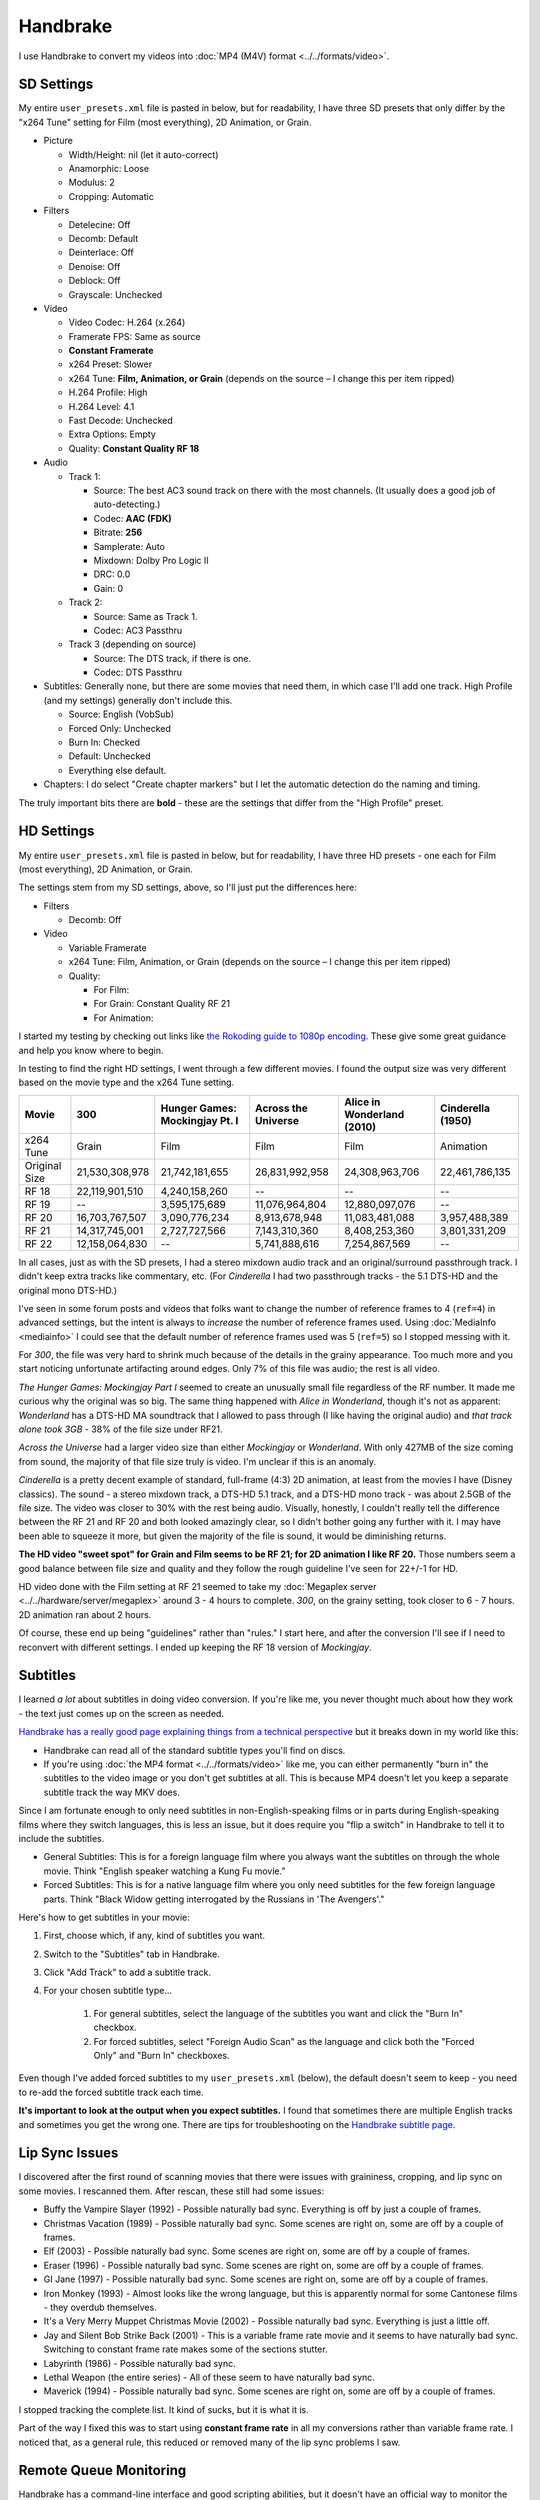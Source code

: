 =========
Handbrake
=========

I use Handbrake to convert my videos into :doc:`MP4 (M4V) format <../../formats/video>`.

SD Settings
===========
My entire ``user_presets.xml`` file is pasted in below, but for readability, I have three SD presets that only differ by the "x264 Tune" setting for Film (most everything), 2D Animation, or Grain.

- Picture

  - Width/Height: nil (let it auto-correct)
  - Anamorphic: Loose
  - Modulus: 2
  - Cropping: Automatic

- Filters

  - Detelecine: Off
  - Decomb: Default
  - Deinterlace: Off
  - Denoise: Off
  - Deblock: Off
  - Grayscale: Unchecked

- Video

  - Video Codec: H.264 (x.264)
  - Framerate FPS: Same as source
  - **Constant Framerate**
  - x264 Preset: Slower
  - x264 Tune: **Film, Animation, or Grain** (depends on the source – I change this per item ripped)
  - H.264 Profile: High
  - H.264 Level: 4.1
  - Fast Decode: Unchecked
  - Extra Options: Empty
  - Quality: **Constant Quality RF 18**

- Audio

  - Track 1:

    - Source: The best AC3 sound track on there with the most channels. (It usually does a good job of auto-detecting.)
    - Codec: **AAC (FDK)**
    - Bitrate: **256**
    - Samplerate: Auto
    - Mixdown: Dolby Pro Logic II
    - DRC: 0.0
    - Gain: 0

  - Track 2:

    - Source: Same as Track 1.
    - Codec: AC3 Passthru

  - Track 3 (depending on source)

    - Source: The DTS track, if there is one.
    - Codec: DTS Passthru

- Subtitles: Generally none, but there are some movies that need them, in which case I'll add one track. High Profile (and my settings) generally don't include this.

  - Source: English (VobSub)
  - Forced Only: Unchecked
  - Burn In: Checked
  - Default: Unchecked
  - Everything else default.

- Chapters: I do select "Create chapter markers" but I let the automatic detection do the naming and timing.

The truly important bits there are **bold** - these are the settings that differ from the "High Profile" preset.

HD Settings
===========
My entire ``user_presets.xml`` file is pasted in below, but for readability, I have three HD presets - one each for Film (most everything), 2D Animation, or Grain.

The settings stem from my SD settings, above, so I'll just put the differences here:

- Filters

  - Decomb: Off

- Video

  - Variable Framerate
  - x264 Tune: Film, Animation, or Grain (depends on the source – I change this per item ripped)
  - Quality:

    - For Film:
    - For Grain: Constant Quality RF 21
    - For Animation:

I started my testing by checking out links like `the Rokoding guide to 1080p encoding <http://www.rokoding.com/settings/0_10_0/0100_1080p_blu-ray_film.html>`_. These give some great guidance and help you know where to begin.

In testing to find the right HD settings, I went through a few different movies. I found the output size was very different based on the movie type and the x264 Tune setting.

=============  ==============  ==============================  ===================  ==========================  =================
Movie          300             Hunger Games: Mockingjay Pt. I  Across the Universe  Alice in Wonderland (2010)  Cinderella (1950)
=============  ==============  ==============================  ===================  ==========================  =================
x264 Tune      Grain           Film                            Film                 Film                        Animation
Original Size  21,530,308,978  21,742,181,655                  26,831,992,958       24,308,963,706              22,461,786,135
RF 18          22,119,901,510  4,240,158,260                   --                   --                          --
RF 19          --              3,595,175,689                   11,076,964,804       12,880,097,076              --
RF 20          16,703,767,507  3,090,776,234                   8,913,678,948        11,083,481,088              3,957,488,389
RF 21          14,317,745,001  2,727,727,566                   7,143,310,360        8,408,253,360               3,801,331,209
RF 22          12,158,064,830  --                              5,741,888,616        7,254,867,569               --
=============  ==============  ==============================  ===================  ==========================  =================

In all cases, just as with the SD presets, I had a stereo mixdown audio track and an original/surround passthrough track. I didn't keep extra tracks like commentary, etc. (For *Cinderella* I had two passthrough tracks - the 5.1 DTS-HD and the original mono DTS-HD.)

I've seen in some forum posts and videos that folks want to change the number of reference frames to 4 (``ref=4``) in advanced settings, but the intent is always to *increase* the number of reference frames used. Using :doc:`MediaInfo <mediainfo>` I could see that the default number of reference frames used was 5 (``ref=5``) so I stopped messing with it.

For *300*, the file was very hard to shrink much because of the details in the grainy appearance. Too much more and you start noticing unfortunate artifacting around edges. Only 7% of this file was audio; the rest is all video.

*The Hunger Games: Mockingjay Part I* seemed to create an unusually small file regardless of the RF number. It made me curious why the original was so big. The same thing happened with *Alice in Wonderland*, though it's not as apparent: *Wonderland* has a DTS-HD MA soundtrack that I allowed to pass through (I like having the original audio) and *that track alone took 3GB* - 38% of the file size under RF21.

*Across the Universe* had a larger video size than either *Mockingjay* or *Wonderland*. With only 427MB of the size coming from sound, the majority of that file size truly is video. I'm unclear if this is an anomaly.

*Cinderella* is a pretty decent example of standard, full-frame (4:3) 2D animation, at least from the movies I have (Disney classics). The sound - a stereo mixdown track, a DTS-HD 5.1 track, and a DTS-HD mono track - was about 2.5GB of the file size. The video was closer to 30% with the rest being audio. Visually, honestly, I couldn't really tell the difference between the RF 21 and RF 20 and both looked amazingly clear, so I didn't bother going any further with it. I may have been able to squeeze it more, but given the majority of the file is sound, it would be diminishing returns.

**The HD video "sweet spot" for Grain and Film seems to be RF 21; for 2D animation I like RF 20.** Those numbers seem a good balance between file size and quality and they follow the rough guideline I've seen for 22+/-1 for HD.

HD video done with the Film setting at RF 21 seemed to take my :doc:`Megaplex server <../../hardware/server/megaplex>` around 3 - 4 hours to complete. *300*, on the grainy setting, took closer to 6 - 7 hours. 2D animation ran about 2 hours.

Of course, these end up being "guidelines" rather than "rules." I start here, and after the conversion I'll see if I need to reconvert with different settings. I ended up keeping the RF 18 version of *Mockingjay*.

Subtitles
=========
I learned *a lot* about subtitles in doing video conversion. If you're like me, you never thought much about how they work - the text just comes up on the screen as needed.

`Handbrake has a really good page explaining things from a technical perspective <https://trac.handbrake.fr/wiki/Subtitles>`_ but it breaks down in my world like this:

- Handbrake can read all of the standard subtitle types you'll find on discs.
- If you're using :doc:`the MP4 format <../../formats/video>` like me, you can either permanently "burn in" the subtitles to the video image or you don't get subtitles at all. This is because MP4 doesn't let you keep a separate subtitle track the way MKV does.

Since I am fortunate enough to only need subtitles in non-English-speaking films or in parts during English-speaking films where they switch languages, this is less an issue, but it does require you "flip a switch" in Handbrake to tell it to include the subtitles.

- General Subtitles: This is for a foreign language film where you always want the subtitles on through the whole movie. Think "English speaker watching a Kung Fu movie."
- Forced Subtitles: This is for a native language film where you only need subtitles for the few foreign language parts. Think "Black Widow getting interrogated by the Russians in 'The Avengers'."

Here's how to get subtitles in your movie:

#. First, choose which, if any, kind of subtitles you want.
#. Switch to the "Subtitles" tab in Handbrake.
#. Click "Add Track" to add a subtitle track.
#. For your chosen subtitle type...

    #. For general subtitles, select the language of the subtitles you want and click the "Burn In" checkbox.
    #. For forced subtitles, select "Foreign Audio Scan" as the language and click both the "Forced Only" and "Burn In" checkboxes.

Even though I've added forced subtitles to my ``user_presets.xml`` (below), the default doesn't seem to keep - you need to re-add the forced subtitle track each time.

**It's important to look at the output when you expect subtitles.** I found that sometimes there are multiple English tracks and sometimes you get the wrong one. There are tips for troubleshooting on the `Handbrake subtitle page <https://trac.handbrake.fr/wiki/Subtitles>`_.

Lip Sync Issues
===============

I discovered after the first round of scanning movies that there were issues with graininess, cropping, and lip sync on some movies. I rescanned them. After rescan, these still had some issues:

- Buffy the Vampire Slayer (1992) - Possible naturally bad sync. Everything is off by just a couple of frames.
- Christmas Vacation (1989) - Possible naturally bad sync. Some scenes are right on, some are off by a couple of frames.
- Elf (2003) - Possible naturally bad sync. Some scenes are right on, some are off by a couple of frames.
- Eraser (1996) - Possible naturally bad sync. Some scenes are right on, some are off by a couple of frames.
- GI Jane (1997) - Possible naturally bad sync. Some scenes are right on, some are off by a couple of frames.
- Iron Monkey (1993) - Almost looks like the wrong language, but this is apparently normal for some Cantonese films - they overdub themselves.
- It's a Very Merry Muppet Christmas Movie (2002) - Possible naturally bad sync. Everything is just a little off.
- Jay and Silent Bob Strike Back (2001) - This is a variable frame rate movie and it seems to have naturally bad sync. Switching to constant frame rate makes some of the sections stutter.
- Labyrinth (1986) - Possible naturally bad sync.
- Lethal Weapon (the entire series) - All of these seem to have naturally bad sync.
- Maverick (1994) - Possible naturally bad sync. Some scenes are right on, some are off by a couple of frames.

I stopped tracking the complete list. It kind of sucks, but it is what it is.

Part of the way I fixed this was to start using **constant frame rate** in all my conversions rather than variable frame rate. I noticed that, as a general rule, this reduced or removed many of the lip sync problems I saw.

Remote Queue Monitoring
=======================
Handbrake has a command-line interface and good scripting abilities, but it doesn't have an official way to monitor the status of the queue.

Not that it's super important, but I'm curious to see how things are progressing without having to remote all the way in. The way I solved that was with a PowerShell script and `OneDrive <onedrive.live.com>`_.

Handbrake stores the queue XML in the ``%AppData%\Handbrake`` folder. The files are always named like ``hb_queue_recovery1234.xml``. I set up a scheduled task to generate a small text report of the most recently written queue XML file and dump it in a OneDrive folder. That way I can see the state of the queue from anywhere.

Here's the script I used:

.. sourcecode:: powershell

    $reportFile = "C:\Users\Travis\OneDrive\QueueStatus.txt"
    $handbrakeDir = Join-Path ([Environment]::GetFolderPath("ApplicationData")) -ChildPath "Handbrake"

    [XML]$queue = Get-ChildItem -Path $handbrakeDir -Filter "hb_queue*.xml" |
    Sort-Object -Property LastWriteTime -Descending |
    Select-Object -First 1 |
    Get-Content

    $queue.ArrayOfQueueTask.QueueTask |
    Select-Object -Property @{n='Status';e={$_.Status}},@{n='Source';e={$_.Task.Source}},@{n='Destination';e={$_.Task.Destination}} |
    Format-Table -AutoSize |
    Out-String -Width 4096 |
    Out-File $reportFile -Force

The report output looks like this::

    Status     Source                                                    Destination
    ------     ------                                                    -----------
    InProgress E:\Rip\Enchanted (2007)\Enchanted_t01.mkv                 E:\Rip\Enchanted (2007).m4v
    Waiting    E:\Rip\The Expendables (2010)\The_Expendables_t01.mkv     E:\Rip\The Expendables (2010).m4v
    Waiting    E:\Rip\The Expendables 2 (2012)\The_Expendables_2_t55.mkv E:\Rip\The Expendables 2 (2012).m4v
    Waiting    E:\Rip\Family Guy.s09e18\FAMILY_GUY_IT'S_A_TRAP!_t00.mkv  E:\Rip\Family Guy.s09e18.m4v
    Waiting    E:\Rip\The Fifth Element (1997)\title00.mkv               E:\Rip\The Fifth Element (1997).m4v

Additional References
=====================

- `Rokoding <http://www.rokoding.com/>`_ has great information on encoding video with particular emphasis on :doc:`Roku <../../hardware/frontend/roku>` compatibility.
- `The Matt Gadient best settings guide for Handbrake 0.9.9 <https://mattgadient.com/2013/06/12/a-best-settings-guide-for-handbrake-0-9-9/>`_ is indispensible. Great side-by-side comparisons for things so you can tell what settings actually do.

User Presets
============

The following is my set of presets. If you put these in ``%AppData%\Handbrake\user_presets.xml`` then you'll see the same settings as me.

.. sourcecode:: xml

    <?xml version="1.0"?>
    <ArrayOfPreset xmlns:xsd="http://www.w3.org/2001/XMLSchema" xmlns:xsi="http://www.w3.org/2001/XMLSchema-instance">
      <Preset>
        <Category>User Presets</Category>
        <Description />
        <IsBuildIn>false</IsBuildIn>
        <IsDefault>false</IsDefault>
        <Name>Illig High Profile - SD Film</Name>
        <PictureSettingsMode>Custom</PictureSettingsMode>
        <UseDeinterlace>false</UseDeinterlace>
        <Task>
          <Title>0</Title>
          <Angle>0</Angle>
          <PointToPointMode>Chapters</PointToPointMode>
          <StartPoint>0</StartPoint>
          <EndPoint>0</EndPoint>
          <OutputFormat>Mp4</OutputFormat>
          <OptimizeMP4>false</OptimizeMP4>
          <IPod5GSupport>false</IPod5GSupport>
          <Width xsi:nil="true" />
          <Height xsi:nil="true" />
          <MaxWidth xsi:nil="true" />
          <MaxHeight xsi:nil="true" />
          <Cropping>
            <Top>0</Top>
            <Bottom>0</Bottom>
            <Left>0</Left>
            <Right>0</Right>
          </Cropping>
          <HasCropping>false</HasCropping>
          <Anamorphic>Loose</Anamorphic>
          <DisplayWidth xsi:nil="true" />
          <KeepDisplayAspect>false</KeepDisplayAspect>
          <PixelAspectX>0</PixelAspectX>
          <PixelAspectY>0</PixelAspectY>
          <Modulus>2</Modulus>
          <Deinterlace>Off</Deinterlace>
          <Decomb>Default</Decomb>
          <Detelecine>Off</Detelecine>
          <Denoise>Off</Denoise>
          <DenoisePreset>Weak</DenoisePreset>
          <DenoiseTune>None</DenoiseTune>
          <Deblock>0</Deblock>
          <Grayscale>false</Grayscale>
          <VideoEncodeRateType>ConstantQuality</VideoEncodeRateType>
          <VideoEncoder>X264</VideoEncoder>
          <FramerateMode>CFR</FramerateMode>
          <Quality>18</Quality>
          <VideoBitrate xsi:nil="true" />
          <TwoPass>false</TwoPass>
          <TurboFirstPass>false</TurboFirstPass>
          <Framerate xsi:nil="true" />
          <AudioTracks>
            <AudioTrack>
              <Bitrate>256</Bitrate>
              <DRC>0</DRC>
              <IsDefault>false</IsDefault>
              <Encoder>fdkaac</Encoder>
              <Gain>0</Gain>
              <MixDown>DolbyProLogicII</MixDown>
              <SampleRate>0</SampleRate>
              <SampleRateDisplayValue>Auto</SampleRateDisplayValue>
              <ScannedTrack>
                <TrackNumber>0</TrackNumber>
                <SampleRate>0</SampleRate>
                <Bitrate>0</Bitrate>
              </ScannedTrack>
              <TrackName />
            </AudioTrack>
            <AudioTrack>
              <Bitrate>256</Bitrate>
              <DRC>0</DRC>
              <IsDefault>false</IsDefault>
              <Encoder>Ac3Passthrough</Encoder>
              <Gain>0</Gain>
              <MixDown>Auto</MixDown>
              <SampleRate>0</SampleRate>
              <SampleRateDisplayValue>Auto</SampleRateDisplayValue>
              <ScannedTrack>
                <TrackNumber>0</TrackNumber>
                <SampleRate>0</SampleRate>
                <Bitrate>0</Bitrate>
              </ScannedTrack>
              <TrackName />
            </AudioTrack>
          </AudioTracks>
          <AllowedPassthruOptions>
            <AudioAllowAACPass>true</AudioAllowAACPass>
            <AudioAllowAC3Pass>true</AudioAllowAC3Pass>
            <AudioAllowDTSHDPass>true</AudioAllowDTSHDPass>
            <AudioAllowDTSPass>true</AudioAllowDTSPass>
            <AudioAllowMP3Pass>true</AudioAllowMP3Pass>
            <AudioEncoderFallback>Ac3</AudioEncoderFallback>
          </AllowedPassthruOptions>
          <SubtitleTracks>
            <SubtitleTrack>
              <Burned>true</Burned>
              <Default>false</Default>
              <Forced>true</Forced>
              <SourceTrack>
                <SourceId>0</SourceId>
                <TrackNumber>0</TrackNumber>
                <Language>Foreign Audio Search (Bitmap)</Language>
                <SubtitleType>ForeignAudioSearch</SubtitleType>
              </SourceTrack>
              <SrtOffset>0</SrtOffset>
              <SubtitleType>VobSub</SubtitleType>
            </SubtitleTrack>
          </SubtitleTracks>
          <IncludeChapterMarkers>true</IncludeChapterMarkers>
          <ChapterNames />
          <X264Preset>Slower</X264Preset>
          <QsvPreset>Quality</QsvPreset>
          <H264Profile>High</H264Profile>
          <H264Level>4.1</H264Level>
          <X264Tune>Film</X264Tune>
          <FastDecode>false</FastDecode>
          <X265Preset>VeryFast</X265Preset>
          <H265Profile>Main</H265Profile>
          <X265Tune>None</X265Tune>
          <PreviewStartAt xsi:nil="true" />
          <PreviewDuration xsi:nil="true" />
          <IsPreviewEncode>false</IsPreviewEncode>
          <PreviewEncodeDuration>0</PreviewEncodeDuration>
          <ShowAdvancedTab>false</ShowAdvancedTab>
        </Task>
        <UsePictureFilters>true</UsePictureFilters>
      </Preset>
      <Preset>
        <Category>User Presets</Category>
        <Description />
        <IsBuildIn>false</IsBuildIn>
        <IsDefault>false</IsDefault>
        <Name>Illig High Profile - SD 2D Anim</Name>
        <PictureSettingsMode>Custom</PictureSettingsMode>
        <UseDeinterlace>false</UseDeinterlace>
        <Task>
          <Title>0</Title>
          <Angle>0</Angle>
          <PointToPointMode>Chapters</PointToPointMode>
          <StartPoint>0</StartPoint>
          <EndPoint>0</EndPoint>
          <OutputFormat>Mp4</OutputFormat>
          <OptimizeMP4>false</OptimizeMP4>
          <IPod5GSupport>false</IPod5GSupport>
          <Width xsi:nil="true" />
          <Height xsi:nil="true" />
          <MaxWidth xsi:nil="true" />
          <MaxHeight xsi:nil="true" />
          <Cropping>
            <Top>0</Top>
            <Bottom>0</Bottom>
            <Left>0</Left>
            <Right>0</Right>
          </Cropping>
          <HasCropping>false</HasCropping>
          <Anamorphic>Loose</Anamorphic>
          <DisplayWidth xsi:nil="true" />
          <KeepDisplayAspect>false</KeepDisplayAspect>
          <PixelAspectX>0</PixelAspectX>
          <PixelAspectY>0</PixelAspectY>
          <Modulus>2</Modulus>
          <Deinterlace>Off</Deinterlace>
          <Decomb>Default</Decomb>
          <Detelecine>Off</Detelecine>
          <Denoise>Off</Denoise>
          <DenoisePreset>Weak</DenoisePreset>
          <DenoiseTune>None</DenoiseTune>
          <Deblock>0</Deblock>
          <Grayscale>false</Grayscale>
          <VideoEncodeRateType>ConstantQuality</VideoEncodeRateType>
          <VideoEncoder>X264</VideoEncoder>
          <FramerateMode>CFR</FramerateMode>
          <Quality>18</Quality>
          <VideoBitrate xsi:nil="true" />
          <TwoPass>false</TwoPass>
          <TurboFirstPass>false</TurboFirstPass>
          <Framerate xsi:nil="true" />
          <AudioTracks>
            <AudioTrack>
              <Bitrate>256</Bitrate>
              <DRC>0</DRC>
              <IsDefault>false</IsDefault>
              <Encoder>fdkaac</Encoder>
              <Gain>0</Gain>
              <MixDown>DolbyProLogicII</MixDown>
              <SampleRate>0</SampleRate>
              <SampleRateDisplayValue>Auto</SampleRateDisplayValue>
              <ScannedTrack>
                <TrackNumber>0</TrackNumber>
                <SampleRate>0</SampleRate>
                <Bitrate>0</Bitrate>
              </ScannedTrack>
              <TrackName />
            </AudioTrack>
            <AudioTrack>
              <Bitrate>256</Bitrate>
              <DRC>0</DRC>
              <IsDefault>false</IsDefault>
              <Encoder>Ac3Passthrough</Encoder>
              <Gain>0</Gain>
              <MixDown>Auto</MixDown>
              <SampleRate>0</SampleRate>
              <SampleRateDisplayValue>Auto</SampleRateDisplayValue>
              <ScannedTrack>
                <TrackNumber>0</TrackNumber>
                <SampleRate>0</SampleRate>
                <Bitrate>0</Bitrate>
              </ScannedTrack>
              <TrackName />
            </AudioTrack>
          </AudioTracks>
          <AllowedPassthruOptions>
            <AudioAllowAACPass>true</AudioAllowAACPass>
            <AudioAllowAC3Pass>true</AudioAllowAC3Pass>
            <AudioAllowDTSHDPass>true</AudioAllowDTSHDPass>
            <AudioAllowDTSPass>true</AudioAllowDTSPass>
            <AudioAllowMP3Pass>true</AudioAllowMP3Pass>
            <AudioEncoderFallback>Ac3</AudioEncoderFallback>
          </AllowedPassthruOptions>
          <SubtitleTracks>
            <SubtitleTrack>
              <Burned>true</Burned>
              <Default>false</Default>
              <Forced>true</Forced>
              <SourceTrack>
                <SourceId>0</SourceId>
                <TrackNumber>0</TrackNumber>
                <Language>Foreign Audio Search (Bitmap)</Language>
                <SubtitleType>ForeignAudioSearch</SubtitleType>
              </SourceTrack>
              <SrtOffset>0</SrtOffset>
              <SubtitleType>VobSub</SubtitleType>
            </SubtitleTrack>
          </SubtitleTracks>
          <IncludeChapterMarkers>true</IncludeChapterMarkers>
          <ChapterNames />
          <X264Preset>Slower</X264Preset>
          <QsvPreset>Quality</QsvPreset>
          <H264Profile>High</H264Profile>
          <H264Level>4.1</H264Level>
          <X264Tune>Animation</X264Tune>
          <FastDecode>false</FastDecode>
          <X265Preset>VeryFast</X265Preset>
          <H265Profile>Main</H265Profile>
          <X265Tune>None</X265Tune>
          <PreviewStartAt xsi:nil="true" />
          <PreviewDuration xsi:nil="true" />
          <IsPreviewEncode>false</IsPreviewEncode>
          <PreviewEncodeDuration>0</PreviewEncodeDuration>
          <ShowAdvancedTab>false</ShowAdvancedTab>
        </Task>
        <UsePictureFilters>true</UsePictureFilters>
      </Preset>
      <Preset>
        <Category>User Presets</Category>
        <Description />
        <IsBuildIn>false</IsBuildIn>
        <IsDefault>false</IsDefault>
        <Name>Illig High Profile - SD Grain</Name>
        <PictureSettingsMode>Custom</PictureSettingsMode>
        <UseDeinterlace>false</UseDeinterlace>
        <Task>
          <Title>0</Title>
          <Angle>0</Angle>
          <PointToPointMode>Chapters</PointToPointMode>
          <StartPoint>0</StartPoint>
          <EndPoint>0</EndPoint>
          <OutputFormat>Mp4</OutputFormat>
          <OptimizeMP4>false</OptimizeMP4>
          <IPod5GSupport>false</IPod5GSupport>
          <Width xsi:nil="true" />
          <Height xsi:nil="true" />
          <MaxWidth xsi:nil="true" />
          <MaxHeight xsi:nil="true" />
          <Cropping>
            <Top>0</Top>
            <Bottom>0</Bottom>
            <Left>0</Left>
            <Right>0</Right>
          </Cropping>
          <HasCropping>false</HasCropping>
          <Anamorphic>Loose</Anamorphic>
          <DisplayWidth xsi:nil="true" />
          <KeepDisplayAspect>false</KeepDisplayAspect>
          <PixelAspectX>0</PixelAspectX>
          <PixelAspectY>0</PixelAspectY>
          <Modulus>2</Modulus>
          <Deinterlace>Off</Deinterlace>
          <Decomb>Default</Decomb>
          <Detelecine>Off</Detelecine>
          <Denoise>Off</Denoise>
          <DenoisePreset>Weak</DenoisePreset>
          <DenoiseTune>None</DenoiseTune>
          <Deblock>0</Deblock>
          <Grayscale>false</Grayscale>
          <VideoEncodeRateType>ConstantQuality</VideoEncodeRateType>
          <VideoEncoder>X264</VideoEncoder>
          <FramerateMode>CFR</FramerateMode>
          <Quality>18</Quality>
          <VideoBitrate xsi:nil="true" />
          <TwoPass>false</TwoPass>
          <TurboFirstPass>false</TurboFirstPass>
          <Framerate xsi:nil="true" />
          <AudioTracks>
            <AudioTrack>
              <Bitrate>256</Bitrate>
              <DRC>0</DRC>
              <IsDefault>false</IsDefault>
              <Encoder>fdkaac</Encoder>
              <Gain>0</Gain>
              <MixDown>DolbyProLogicII</MixDown>
              <SampleRate>0</SampleRate>
              <SampleRateDisplayValue>Auto</SampleRateDisplayValue>
              <ScannedTrack>
                <TrackNumber>0</TrackNumber>
                <SampleRate>0</SampleRate>
                <Bitrate>0</Bitrate>
              </ScannedTrack>
              <TrackName />
            </AudioTrack>
            <AudioTrack>
              <Bitrate>256</Bitrate>
              <DRC>0</DRC>
              <IsDefault>false</IsDefault>
              <Encoder>Ac3Passthrough</Encoder>
              <Gain>0</Gain>
              <MixDown>Auto</MixDown>
              <SampleRate>0</SampleRate>
              <SampleRateDisplayValue>Auto</SampleRateDisplayValue>
              <ScannedTrack>
                <TrackNumber>0</TrackNumber>
                <SampleRate>0</SampleRate>
                <Bitrate>0</Bitrate>
              </ScannedTrack>
              <TrackName />
            </AudioTrack>
          </AudioTracks>
          <AllowedPassthruOptions>
            <AudioAllowAACPass>true</AudioAllowAACPass>
            <AudioAllowAC3Pass>true</AudioAllowAC3Pass>
            <AudioAllowDTSHDPass>true</AudioAllowDTSHDPass>
            <AudioAllowDTSPass>true</AudioAllowDTSPass>
            <AudioAllowMP3Pass>true</AudioAllowMP3Pass>
            <AudioEncoderFallback>Ac3</AudioEncoderFallback>
          </AllowedPassthruOptions>
          <SubtitleTracks>
            <SubtitleTrack>
              <Burned>true</Burned>
              <Default>false</Default>
              <Forced>true</Forced>
              <SourceTrack>
                <SourceId>0</SourceId>
                <TrackNumber>0</TrackNumber>
                <Language>Foreign Audio Search (Bitmap)</Language>
                <SubtitleType>ForeignAudioSearch</SubtitleType>
              </SourceTrack>
              <SrtOffset>0</SrtOffset>
              <SubtitleType>VobSub</SubtitleType>
            </SubtitleTrack>
          </SubtitleTracks>
          <IncludeChapterMarkers>true</IncludeChapterMarkers>
          <ChapterNames />
          <X264Preset>Slower</X264Preset>
          <QsvPreset>Quality</QsvPreset>
          <H264Profile>High</H264Profile>
          <H264Level>4.1</H264Level>
          <X264Tune>Grain</X264Tune>
          <FastDecode>false</FastDecode>
          <X265Preset>VeryFast</X265Preset>
          <H265Profile>Main</H265Profile>
          <X265Tune>None</X265Tune>
          <PreviewStartAt xsi:nil="true" />
          <PreviewDuration xsi:nil="true" />
          <IsPreviewEncode>false</IsPreviewEncode>
          <PreviewEncodeDuration>0</PreviewEncodeDuration>
          <ShowAdvancedTab>false</ShowAdvancedTab>
        </Task>
        <UsePictureFilters>true</UsePictureFilters>
      </Preset>
      <Preset>
        <Category>User Presets</Category>
        <IsBuildIn>false</IsBuildIn>
        <IsDefault>false</IsDefault>
        <Name>Illig High Profile - HD Film</Name>
        <PictureSettingsMode>Custom</PictureSettingsMode>
        <UseDeinterlace>false</UseDeinterlace>
        <Task>
          <Title>0</Title>
          <Angle>0</Angle>
          <PointToPointMode>Chapters</PointToPointMode>
          <StartPoint>0</StartPoint>
          <EndPoint>0</EndPoint>
          <OutputFormat>Mp4</OutputFormat>
          <OptimizeMP4>false</OptimizeMP4>
          <IPod5GSupport>false</IPod5GSupport>
          <Width xsi:nil="true" />
          <Height xsi:nil="true" />
          <MaxWidth xsi:nil="true" />
          <MaxHeight xsi:nil="true" />
          <Cropping>
            <Top>0</Top>
            <Bottom>0</Bottom>
            <Left>0</Left>
            <Right>0</Right>
          </Cropping>
          <HasCropping>false</HasCropping>
          <Anamorphic>Loose</Anamorphic>
          <DisplayWidth xsi:nil="true" />
          <KeepDisplayAspect>false</KeepDisplayAspect>
          <PixelAspectX>0</PixelAspectX>
          <PixelAspectY>0</PixelAspectY>
          <Modulus>2</Modulus>
          <Deinterlace>Off</Deinterlace>
          <Decomb>Off</Decomb>
          <Detelecine>Off</Detelecine>
          <Denoise>Off</Denoise>
          <DenoisePreset>Weak</DenoisePreset>
          <DenoiseTune>None</DenoiseTune>
          <Deblock>4</Deblock>
          <Grayscale>false</Grayscale>
          <VideoEncodeRateType>ConstantQuality</VideoEncodeRateType>
          <VideoEncoder>X264</VideoEncoder>
          <FramerateMode>VFR</FramerateMode>
          <Quality>21</Quality>
          <VideoBitrate xsi:nil="true" />
          <TwoPass>false</TwoPass>
          <TurboFirstPass>false</TurboFirstPass>
          <Framerate xsi:nil="true" />
          <AudioTracks>
            <AudioTrack>
              <Bitrate>256</Bitrate>
              <DRC>0</DRC>
              <IsDefault>false</IsDefault>
              <Encoder>fdkaac</Encoder>
              <Gain>0</Gain>
              <MixDown>DolbyProLogicII</MixDown>
              <SampleRate>0</SampleRate>
              <SampleRateDisplayValue>Auto</SampleRateDisplayValue>
              <ScannedTrack>
                <TrackNumber>0</TrackNumber>
                <SampleRate>0</SampleRate>
                <Bitrate>0</Bitrate>
              </ScannedTrack>
              <TrackName />
            </AudioTrack>
            <AudioTrack>
              <Bitrate>256</Bitrate>
              <DRC>0</DRC>
              <IsDefault>false</IsDefault>
              <Encoder>Ac3Passthrough</Encoder>
              <Gain>0</Gain>
              <MixDown>Auto</MixDown>
              <SampleRate>0</SampleRate>
              <SampleRateDisplayValue>Auto</SampleRateDisplayValue>
              <ScannedTrack>
                <TrackNumber>0</TrackNumber>
                <SampleRate>0</SampleRate>
                <Bitrate>0</Bitrate>
              </ScannedTrack>
              <TrackName />
            </AudioTrack>
          </AudioTracks>
          <AllowedPassthruOptions>
            <AudioAllowAACPass>true</AudioAllowAACPass>
            <AudioAllowAC3Pass>true</AudioAllowAC3Pass>
            <AudioAllowDTSHDPass>true</AudioAllowDTSHDPass>
            <AudioAllowDTSPass>true</AudioAllowDTSPass>
            <AudioAllowMP3Pass>true</AudioAllowMP3Pass>
            <AudioEncoderFallback>Ac3</AudioEncoderFallback>
          </AllowedPassthruOptions>
          <SubtitleTracks>
            <SubtitleTrack>
              <Burned>true</Burned>
              <Default>false</Default>
              <Forced>true</Forced>
              <SourceTrack>
                <SourceId>0</SourceId>
                <TrackNumber>0</TrackNumber>
                <Language>Foreign Audio Search (Bitmap)</Language>
                <SubtitleType>ForeignAudioSearch</SubtitleType>
              </SourceTrack>
              <SrtOffset>0</SrtOffset>
              <SubtitleType>VobSub</SubtitleType>
            </SubtitleTrack>
          </SubtitleTracks>
          <IncludeChapterMarkers>true</IncludeChapterMarkers>
          <ChapterNames />
          <X264Preset>Slower</X264Preset>
          <QsvPreset>Quality</QsvPreset>
          <H264Profile>High</H264Profile>
          <H264Level>4.1</H264Level>
          <X264Tune>Film</X264Tune>
          <FastDecode>false</FastDecode>
          <X265Preset>VeryFast</X265Preset>
          <H265Profile>Main</H265Profile>
          <X265Tune>None</X265Tune>
          <PreviewStartAt xsi:nil="true" />
          <PreviewDuration xsi:nil="true" />
          <IsPreviewEncode>false</IsPreviewEncode>
          <PreviewEncodeDuration>0</PreviewEncodeDuration>
          <ShowAdvancedTab>false</ShowAdvancedTab>
        </Task>
        <UsePictureFilters>true</UsePictureFilters>
      </Preset>
      <Preset>
        <Category>User Presets</Category>
        <IsBuildIn>false</IsBuildIn>
        <IsDefault>false</IsDefault>
        <Name>Illig High Profile - HD 2D Anim</Name>
        <PictureSettingsMode>Custom</PictureSettingsMode>
        <UseDeinterlace>false</UseDeinterlace>
        <Task>
          <Title>0</Title>
          <Angle>0</Angle>
          <PointToPointMode>Chapters</PointToPointMode>
          <StartPoint>0</StartPoint>
          <EndPoint>0</EndPoint>
          <OutputFormat>Mp4</OutputFormat>
          <OptimizeMP4>false</OptimizeMP4>
          <IPod5GSupport>false</IPod5GSupport>
          <Width xsi:nil="true" />
          <Height xsi:nil="true" />
          <MaxWidth xsi:nil="true" />
          <MaxHeight xsi:nil="true" />
          <Cropping>
            <Top>0</Top>
            <Bottom>0</Bottom>
            <Left>0</Left>
            <Right>0</Right>
          </Cropping>
          <HasCropping>false</HasCropping>
          <Anamorphic>Loose</Anamorphic>
          <DisplayWidth xsi:nil="true" />
          <KeepDisplayAspect>false</KeepDisplayAspect>
          <PixelAspectX>0</PixelAspectX>
          <PixelAspectY>0</PixelAspectY>
          <Modulus>2</Modulus>
          <Deinterlace>Off</Deinterlace>
          <Decomb>Off</Decomb>
          <Detelecine>Off</Detelecine>
          <Denoise>Off</Denoise>
          <DenoisePreset>Weak</DenoisePreset>
          <DenoiseTune>None</DenoiseTune>
          <Deblock>4</Deblock>
          <Grayscale>false</Grayscale>
          <VideoEncodeRateType>ConstantQuality</VideoEncodeRateType>
          <VideoEncoder>X264</VideoEncoder>
          <FramerateMode>VFR</FramerateMode>
          <Quality>20</Quality>
          <VideoBitrate xsi:nil="true" />
          <TwoPass>false</TwoPass>
          <TurboFirstPass>false</TurboFirstPass>
          <Framerate xsi:nil="true" />
          <AudioTracks>
            <AudioTrack>
              <Bitrate>256</Bitrate>
              <DRC>0</DRC>
              <IsDefault>false</IsDefault>
              <Encoder>fdkaac</Encoder>
              <Gain>0</Gain>
              <MixDown>DolbyProLogicII</MixDown>
              <SampleRate>0</SampleRate>
              <SampleRateDisplayValue>Auto</SampleRateDisplayValue>
              <ScannedTrack>
                <TrackNumber>0</TrackNumber>
                <SampleRate>0</SampleRate>
                <Bitrate>0</Bitrate>
              </ScannedTrack>
              <TrackName />
            </AudioTrack>
            <AudioTrack>
              <Bitrate>256</Bitrate>
              <DRC>0</DRC>
              <IsDefault>false</IsDefault>
              <Encoder>Ac3Passthrough</Encoder>
              <Gain>0</Gain>
              <MixDown>Auto</MixDown>
              <SampleRate>0</SampleRate>
              <SampleRateDisplayValue>Auto</SampleRateDisplayValue>
              <ScannedTrack>
                <TrackNumber>0</TrackNumber>
                <SampleRate>0</SampleRate>
                <Bitrate>0</Bitrate>
              </ScannedTrack>
              <TrackName />
            </AudioTrack>
          </AudioTracks>
          <AllowedPassthruOptions>
            <AudioAllowAACPass>true</AudioAllowAACPass>
            <AudioAllowAC3Pass>true</AudioAllowAC3Pass>
            <AudioAllowDTSHDPass>true</AudioAllowDTSHDPass>
            <AudioAllowDTSPass>true</AudioAllowDTSPass>
            <AudioAllowMP3Pass>true</AudioAllowMP3Pass>
            <AudioEncoderFallback>Ac3</AudioEncoderFallback>
          </AllowedPassthruOptions>
          <SubtitleTracks>
            <SubtitleTrack>
              <Burned>true</Burned>
              <Default>false</Default>
              <Forced>true</Forced>
              <SourceTrack>
                <SourceId>0</SourceId>
                <TrackNumber>0</TrackNumber>
                <Language>Foreign Audio Search (Bitmap)</Language>
                <SubtitleType>ForeignAudioSearch</SubtitleType>
              </SourceTrack>
              <SrtOffset>0</SrtOffset>
              <SubtitleType>VobSub</SubtitleType>
            </SubtitleTrack>
          </SubtitleTracks>
          <IncludeChapterMarkers>true</IncludeChapterMarkers>
          <ChapterNames />
          <X264Preset>Slower</X264Preset>
          <QsvPreset>Quality</QsvPreset>
          <H264Profile>High</H264Profile>
          <H264Level>4.1</H264Level>
          <X264Tune>Animation</X264Tune>
          <FastDecode>false</FastDecode>
          <X265Preset>VeryFast</X265Preset>
          <H265Profile>Main</H265Profile>
          <X265Tune>None</X265Tune>
          <PreviewStartAt xsi:nil="true" />
          <PreviewDuration xsi:nil="true" />
          <IsPreviewEncode>false</IsPreviewEncode>
          <PreviewEncodeDuration>0</PreviewEncodeDuration>
          <ShowAdvancedTab>false</ShowAdvancedTab>
        </Task>
        <UsePictureFilters>true</UsePictureFilters>
      </Preset>
      <Preset>
        <Category>User Presets</Category>
        <IsBuildIn>false</IsBuildIn>
        <IsDefault>false</IsDefault>
        <Name>Illig High Profile - HD Grain</Name>
        <PictureSettingsMode>Custom</PictureSettingsMode>
        <UseDeinterlace>false</UseDeinterlace>
        <Task>
          <Title>0</Title>
          <Angle>0</Angle>
          <PointToPointMode>Chapters</PointToPointMode>
          <StartPoint>0</StartPoint>
          <EndPoint>0</EndPoint>
          <OutputFormat>Mp4</OutputFormat>
          <OptimizeMP4>false</OptimizeMP4>
          <IPod5GSupport>false</IPod5GSupport>
          <Width xsi:nil="true" />
          <Height xsi:nil="true" />
          <MaxWidth xsi:nil="true" />
          <MaxHeight xsi:nil="true" />
          <Cropping>
            <Top>0</Top>
            <Bottom>0</Bottom>
            <Left>0</Left>
            <Right>0</Right>
          </Cropping>
          <HasCropping>false</HasCropping>
          <Anamorphic>Loose</Anamorphic>
          <DisplayWidth xsi:nil="true" />
          <KeepDisplayAspect>false</KeepDisplayAspect>
          <PixelAspectX>0</PixelAspectX>
          <PixelAspectY>0</PixelAspectY>
          <Modulus>2</Modulus>
          <Deinterlace>Off</Deinterlace>
          <Decomb>Off</Decomb>
          <Detelecine>Off</Detelecine>
          <Denoise>Off</Denoise>
          <DenoisePreset>Weak</DenoisePreset>
          <DenoiseTune>None</DenoiseTune>
          <Deblock>4</Deblock>
          <Grayscale>false</Grayscale>
          <VideoEncodeRateType>ConstantQuality</VideoEncodeRateType>
          <VideoEncoder>X264</VideoEncoder>
          <FramerateMode>VFR</FramerateMode>
          <Quality>21</Quality>
          <VideoBitrate xsi:nil="true" />
          <TwoPass>false</TwoPass>
          <TurboFirstPass>false</TurboFirstPass>
          <Framerate xsi:nil="true" />
          <AudioTracks>
            <AudioTrack>
              <Bitrate>256</Bitrate>
              <DRC>0</DRC>
              <IsDefault>false</IsDefault>
              <Encoder>fdkaac</Encoder>
              <Gain>0</Gain>
              <MixDown>DolbyProLogicII</MixDown>
              <SampleRate>0</SampleRate>
              <SampleRateDisplayValue>Auto</SampleRateDisplayValue>
              <ScannedTrack>
                <TrackNumber>0</TrackNumber>
                <SampleRate>0</SampleRate>
                <Bitrate>0</Bitrate>
              </ScannedTrack>
              <TrackName />
            </AudioTrack>
            <AudioTrack>
              <Bitrate>256</Bitrate>
              <DRC>0</DRC>
              <IsDefault>false</IsDefault>
              <Encoder>Ac3Passthrough</Encoder>
              <Gain>0</Gain>
              <MixDown>Auto</MixDown>
              <SampleRate>0</SampleRate>
              <SampleRateDisplayValue>Auto</SampleRateDisplayValue>
              <ScannedTrack>
                <TrackNumber>0</TrackNumber>
                <SampleRate>0</SampleRate>
                <Bitrate>0</Bitrate>
              </ScannedTrack>
              <TrackName />
            </AudioTrack>
          </AudioTracks>
          <AllowedPassthruOptions>
            <AudioAllowAACPass>true</AudioAllowAACPass>
            <AudioAllowAC3Pass>true</AudioAllowAC3Pass>
            <AudioAllowDTSHDPass>true</AudioAllowDTSHDPass>
            <AudioAllowDTSPass>true</AudioAllowDTSPass>
            <AudioAllowMP3Pass>true</AudioAllowMP3Pass>
            <AudioEncoderFallback>Ac3</AudioEncoderFallback>
          </AllowedPassthruOptions>
          <SubtitleTracks>
            <SubtitleTrack>
              <Burned>true</Burned>
              <Default>false</Default>
              <Forced>true</Forced>
              <SourceTrack>
                <SourceId>0</SourceId>
                <TrackNumber>0</TrackNumber>
                <Language>Foreign Audio Search (Bitmap)</Language>
                <SubtitleType>ForeignAudioSearch</SubtitleType>
              </SourceTrack>
              <SrtOffset>0</SrtOffset>
              <SubtitleType>VobSub</SubtitleType>
            </SubtitleTrack>
          </SubtitleTracks>
          <IncludeChapterMarkers>true</IncludeChapterMarkers>
          <ChapterNames />
          <X264Preset>Slower</X264Preset>
          <QsvPreset>Quality</QsvPreset>
          <H264Profile>High</H264Profile>
          <H264Level>4.1</H264Level>
          <X264Tune>Grain</X264Tune>
          <FastDecode>false</FastDecode>
          <X265Preset>VeryFast</X265Preset>
          <H265Profile>Main</H265Profile>
          <X265Tune>None</X265Tune>
          <PreviewStartAt xsi:nil="true" />
          <PreviewDuration xsi:nil="true" />
          <IsPreviewEncode>false</IsPreviewEncode>
          <PreviewEncodeDuration>0</PreviewEncodeDuration>
          <ShowAdvancedTab>false</ShowAdvancedTab>
        </Task>
        <UsePictureFilters>true</UsePictureFilters>
      </Preset>
    </ArrayOfPreset>
